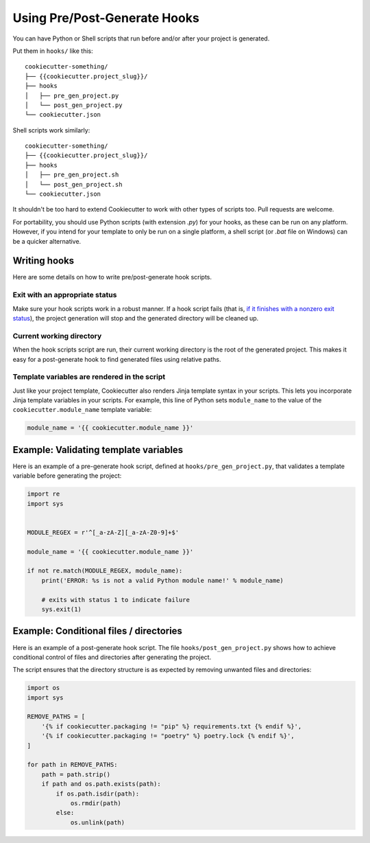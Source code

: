 .. _user-hooks:

Using Pre/Post-Generate Hooks
=============================

.. versionadded:: 0.7.0

You can have Python or Shell scripts that run before and/or after your project is
generated.

Put them in ``hooks/`` like this::

    cookiecutter-something/
    ├── {{cookiecutter.project_slug}}/
    ├── hooks
    │   ├── pre_gen_project.py
    │   └── post_gen_project.py
    └── cookiecutter.json

Shell scripts work similarly::

    cookiecutter-something/
    ├── {{cookiecutter.project_slug}}/
    ├── hooks
    │   ├── pre_gen_project.sh
    │   └── post_gen_project.sh
    └── cookiecutter.json

It shouldn't be too hard to extend Cookiecutter to work with other types of scripts too.
Pull requests are welcome.

For portability, you should use Python scripts (with extension `.py`) for your hooks,
as these can be run on any platform. However, if you intend for your template to only be
run on a single platform, a shell script (or `.bat` file on Windows) can be a quicker
alternative.

Writing hooks
-------------

Here are some details on how to write pre/post-generate hook scripts.

Exit with an appropriate status
^^^^^^^^^^^^^^^^^^^^^^^^^^^^^^^

Make sure your hook scripts work in a robust manner. If a hook script fails (that is,
`if it finishes with a nonzero exit status
<https://docs.python.org/3/library/sys.html#sys.exit>`_), the project generation will
stop and the generated directory will be cleaned up.

Current working directory
^^^^^^^^^^^^^^^^^^^^^^^^^

When the hook scripts script are run, their current working directory is the root of the
generated project. This makes it easy for a post-generate hook to find generated files
using relative paths.


Template variables are rendered in the script
^^^^^^^^^^^^^^^^^^^^^^^^^^^^^^^^^^^^^^^^^^^^^

Just like your project template, Cookiecutter also renders Jinja template syntax in
your scripts. This lets you incorporate Jinja template variables in your scripts. For
example, this line of Python sets ``module_name`` to the value of the
``cookiecutter.module_name`` template variable:

.. code-block:: python

    module_name = '{{ cookiecutter.module_name }}'

Example: Validating template variables
--------------------------------------

Here is an example of a pre-generate hook script, defined at
``hooks/pre_gen_project.py``, that validates a template variable before generating the
project:

.. code-block:: python

    import re
    import sys


    MODULE_REGEX = r'^[_a-zA-Z][_a-zA-Z0-9]+$'

    module_name = '{{ cookiecutter.module_name }}'

    if not re.match(MODULE_REGEX, module_name):
        print('ERROR: %s is not a valid Python module name!' % module_name)

        # exits with status 1 to indicate failure
        sys.exit(1)

Example: Conditional files / directories
----------------------------------------

Here is an example of a post-generate hook script. The file
``hooks/post_gen_project.py`` shows how to achieve conditional control of files and
directories after generating the project.

The script ensures that the directory structure is as expected by removing unwanted
files and directories:

.. code-block:: python

   import os
   import sys

   REMOVE_PATHS = [
       '{% if cookiecutter.packaging != "pip" %} requirements.txt {% endif %}',
       '{% if cookiecutter.packaging != "poetry" %} poetry.lock {% endif %}',
   ]

   for path in REMOVE_PATHS:
       path = path.strip()
       if path and os.path.exists(path):
           if os.path.isdir(path):
               os.rmdir(path)
           else:
               os.unlink(path)
